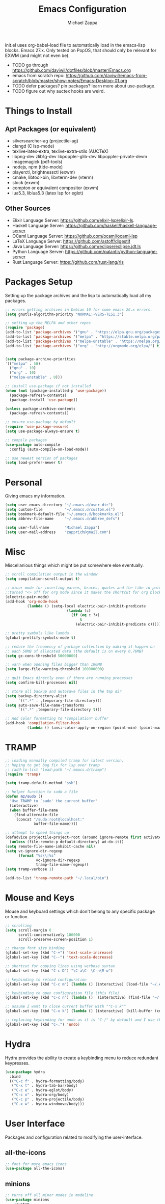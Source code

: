 #+TITLE: Emacs Configuration
#+DESCRIPTION: My literate emacs configuration using org-mode.
#+AUTHOR: Michael Zappa

init.el uses org-babel-load file to automatically load in the emacs-lisp
blocks. Emacs 27.x. Only tested on PopOS, that should only be relevant for EXWM (and might not even be).

- TODO go through https://github.com/daviwil/dotfiles/blob/master/Emacs.org
- emacs from scratch repo: https://github.com/daviwil/emacs-from-scratch/blob/master/show-notes/Emacs-Desktop-01.org
- TODO defer packages? pin packages? learn more about use-package.
- TODO figure out why auctex hooks are weird.
* Things to Install
** Apt Packages (or equivalent)
- silversearcher-ag (projectile-ag)
- clangd (C lsp-mode)
- texlive-latex-extra, texlive-extra-utils (AUCTeX)
- libpng-dev zlib1g-dev libpoppler-glib-dev libpoppler-private-devm imagemagick (pdf-tools)
- nodejs, npm (tide-mode)
- playerctl, brightnessctl (exwm)
- cmake, libtool-bin, libvterm-dev (vterm)
- slock (exwm)
- compton or equivalent compositor (exwm)
- lua5.3, liblua5.3 (latex lsp for eglot)
** Other Sources
- Elixir Language Server:  https://github.com/elixir-lsp/elixir-ls.
- Haskell Language Server: https://github.com/haskell/haskell-language-server
- OCaml Language Server:  https://github.com/ocaml/ocaml-lsp
- LaTeX Language Server: https://github.com/astoff/digestif
- Java Language Server: https://github.com/eclipse/eclipse.jdt.ls
- Python Language Server:  https://github.com/palantir/python-language-server
- Rust Language Server:  https://github.com/rust-lang/rls
* Packages Setup
  Setting up the package archives and the lisp to automatically load all my packages.
  #+begin_src emacs-lisp
    ;; errors getting archives in Debian 10 for some emacs 26.x errors.
    (setq gnutls-algorithm-priority "NORMAL:-VERS-TLS1.3")

    ;; setting up the MELPA and other repos
    (require 'package)
    (add-to-list 'package-archives '("gnu" . "https://elpa.gnu.org/packages/") t)
    (add-to-list 'package-archives '("melpa" . "https://stable.melpa.org/packages/") t)
    (add-to-list 'package-archives '("melpa-unstable" . "https://melpa.org/packages/") t)
    (add-to-list 'package-archives '("org" . "http://orgmode.org/elpa/") t)


    (setq package-archive-priorities
    '(("melpa" . 50)
      ("gnu" . 10)
      ("org" . 10)
      ("melpa-unstable" . 0)))

    ;; install use-package if not installed
    (when (not (package-installed-p 'use-package))
      (package-refresh-contents)
      (package-install 'use-package))

    (unless package-archive-contents
      (package-refresh-contents))

    ;; ensure use-package by default
    (require 'use-package-ensure)
    (setq use-package-always-ensure t)

    ;; compile packages
    (use-package auto-compile
      :config (auto-compile-on-load-mode))

    ;; use newest version of packages
    (setq load-prefer-newer t)
  #+end_src
* Personal
  Giving emacs my information.
  #+begin_src emacs-lisp
    (setq user-emacs-directory "~/.emacs.d/user-dir")
    (setq custom-file          "~/.emacs.d/custom.el")
    (setq bookmark-default-file "~/.emacs.d/bookmarks.el")
    (setq abbrev-file-name     "~/.emacs.d/abbrev_defs")

    (setq user-full-name       "Michael Zappa")
    (setq user-mail-address    "zapprich@gmail.com")
  #+end_src
* Misc
  Miscellanious things which might be put somewhere else eventually.
  #+begin_src emacs-lisp
    ;; scroll compilation output in the window
    (setq compilation-scroll-output t)

    ;; minor mode for inserting parens, braces, quotes and the like in pairs.
    ;;turned "<> off for org mode since it makes the shortcut for org blocks difficult."
    (electric-pair-mode)
    (add-hook 'org-mode-hook
              (lambda () (setq-local electric-pair-inhibit-predicate
                                (lambda (c)
                                  (if (eq c ?<)
                                      t
                                    (electric-pair-inhibit-predicate c))))))

    ;; pretty symbols like lambda
    (global-prettify-symbols-mode t)

    ;; reduce the frequency of garbage collection by making it happen on
    ;; each 50MB of allocated data (the default is on every 0.76MB)
    (setq gc-cons-threshold 50000000)

    ;; warn when opening files bigger than 100MB
    (setq large-file-warning-threshold 100000000)

    ;; quit Emacs directly even if there are running processes
    (setq confirm-kill-processes nil)

    ;; store all backup and autosave files in the tmp dir
    (setq backup-directory-alist
          `((".*" . ,temporary-file-directory)))
    (setq auto-save-file-name-transforms
          `((".*" ,temporary-file-directory t)))

    ;; Add color formatting to *compilation* buffer
    (add-hook 'compilation-filter-hook
              (lambda () (ansi-color-apply-on-region (point-min) (point-max))))
  #+end_src
* TRAMP
  #+begin_src emacs-lisp
    ;; loading manually compiled tramp for latest version,
    ;; hoping to get bug fix for lsp over tramp
    ;; (add-to-list 'load-path "~/.emacs.d/tramp")
    (require 'tramp)

    (setq tramp-default-method "ssh")

    ;; helper function to sudo a file
    (defun mz/sudo ()
      "Use TRAMP to `sudo' the current buffer"
      (interactive)
      (when buffer-file-name
        (find-alternate-file
         (concat "/sudo:root@localhost:"
                 buffer-file-name))))

    ;; attempt to speed things up
    (defadvice projectile-project-root (around ignore-remote first activate)
      (unless (file-remote-p default-directory) ad-do-it))
    (setq remote-file-name-inhibit-cache nil)
    (setq vc-ignore-dir-regexp
          (format "%s\\|%s"
                  vc-ignore-dir-regexp
                  tramp-file-name-regexp))
    (setq tramp-verbose 1)

    (add-to-list 'tramp-remote-path "~/.local/bin")
  #+end_src
* Mouse and Keys
  Mouse and keyboard settings which don't belong to any specific package or function.
  #+begin_src emacs-lisp
    ;; scrolling
    (setq scroll-margin 0
          scroll-conservatively 100000
          scroll-preserve-screen-position 1)

    ;; change font size binding
    (global-set-key (kbd "C-+") 'text-scale-increase)
    (global-set-key (kbd "C--") 'text-scale-decrease)

    ;; shortcut for copying lines using verbose syntax
    (global-set-key (kbd "C-c D") "\C-a\C- \C-n\M-w")

    ;; keybinding to reload configuration
    (global-set-key (kbd "C-c m") (lambda () (interactive) (load-file "~/.emacs.d/init.el")))

    ;; keybinding to open configuration file (this file)
    (global-set-key (kbd "C-c n") (lambda ()  (interactive) (find-file "~/.emacs.d/configuration.org")))

    ;; assume I want to close current buffer with ""C-x k""
    (global-set-key (kbd "C-x k") (lambda () (interactive) (kill-buffer (current-buffer))))

    ;; replacing keybinding for undo as it is "C-/" by default and I use that for toggling comments.
    (global-set-key (kbd "C-.") 'undo)
  #+end_src
* Hydra
  Hydra provides the ability to create a keybinding menu to reduce redundant keypresses.
  #+begin_src emacs-lisp
    (use-package hydra
      :bind
      (("C-c f" . hydra-formatting/body)
       ("C-x t" . hydra-tab-bar/body)
       ("C-c e" . hydra-eglot/body)
       ("C-c o" . hydra-org/body)
       ("C-c p" . hydra-projectile/body)
       ("C-x w" . hydra-windmove/body)))
  #+end_src
* User Interface
  Packages and configuration related to modifying the user-interface.
** all-the-icons
  #+begin_src emacs-lisp
    ;; font for more emacs icons
    (use-package all-the-icons)
  #+end_src
** minions
  #+begin_src emacs-lisp
		;; turns off all minor modes in modeline
		(use-package minions
			:custom
			(minions-mode-line-lighter "")
			(minions-mode-line-delimiters '("" . ""))
			:config
			(minions-mode 1))
  #+end_src
** Startup Configuration
  #+begin_src emacs-lisp
    ;; scratch screen
    (setq inhibit-startup-screen t)
    (setq initial-scratch-message "")

    ;; hecking bell
    (setq ring-bell-function 'ignore)

    ;; shallow tabs
    (setq-default tab-width 2)

    ;; turn off things
    (menu-bar-mode -1)
    (scroll-bar-mode -1)
    (tool-bar-mode -1)
    (blink-cursor-mode -1)

    ;; initial frame maximized
    (add-to-list 'initial-frame-alist '(fullscreen . maximized))
  #+end_src
** Theme Configuration
  #+begin_src emacs-lisp
    ;; ;; nord-theme, doesn't have tab-bar support yet
    (use-package nord-theme)

    ;; dracula-theme, which has tab-bar support
    (use-package dracula-theme)

    ;; modus-vivendi, dark theme from prot
    (use-package modus-vivendi-theme
      :config
      (load-theme 'modus-vivendi t))
  #+end_src
** Frames Configuration
  #+begin_src emacs-lisp
    ;; more useful frame title, that show either a file or a
    ;; buffer name (if the buffer isn't visiting a file)
    (setq frame-title-format '((:eval (projectile-project-name))))

    ;; line numbers, column number, size indication
    (global-display-line-numbers-mode)
    (line-number-mode t)
    (column-number-mode t)
    (size-indication-mode t)

    ;; winner-mode to undo and redo window configurations
    (winner-mode)
  #+end_src
** tab-bar-mode
   #+begin_src emacs-lisp
     (tab-bar-mode)
     (global-set-key (kbd "M-[") 'tab-bar-history-back)
     (global-set-key (kbd "M-]") 'tab-bar-history-forward)
     ;; hydra bindings for tab-bar-mode
     (defhydra hydra-tab-bar (:color red)
       "Tab Bar Operations"
       ("t" tab-new "Create a new tab" :column "Creation")
       ("d" dired-other-tab "Open Dired in another tab")
       ("f" find-file-other-tab "Find file in another tab")
       ("0" tab-close "Close current tab")
       ("m" tab-move "Move current tab" :column "Management")
       ("r" tab-rename "Rename Tab")
       ("<return>" tab-bar-select-tab-by-name "Select tab by name" :column "Navigation")
       ("<right>" tab-next "Next Tab")
       ("<left>" tab-previous "Previous Tab")
       ("q" nil "exit" :color blue))
   #+end_src
* User Interaction
  Packages and configuration related to user interaction.
** avy
  #+begin_src emacs-lisp
    ;skip around the screen
    (use-package avy
      :config
      (global-set-key (kbd "C-;") 'avy-goto-char-2))
  #+end_src
** counsel
  #+begin_src emacs-lisp
    ;; autocomplete interface for search
    (use-package counsel
      :bind
      (("C-s" . swiper)
       ("C-x C-r" . counsel-recentf)
       ("M-x" . counsel-M-x)
       ("C-x C-f" . counsel-find-file))
      :config
      (setcdr (assoc 'counsel-M-x ivy-initial-inputs-alist) "") ;; not only prefixes
      ;; for some reason just turning on counsel-mode doesn't properly replace functions on start,
      ;; so my common uses are also bound above
      (counsel-mode 1)
      (ivy-mode 1)
      (use-package ivy-hydra))
  #+end_src
** exec-path-from-shell
  #+begin_src emacs-lisp
    ;; Force Emacs to use shell path
    (use-package exec-path-from-shell
      :config
      (exec-path-from-shell-initialize))
  #+end_src
** smex
  #+begin_src emacs-lisp
    ;; frequency sorter to integrate with counsel
    (use-package smex)
  #+end_src
** scratch
   #+begin_src emacs-lisp
     (use-package scratch
       :bind ("C-c s" . scratch))
   #+end_src
** which-key
  #+begin_src emacs-lisp
    ;; shows possible key combinations
    (use-package which-key
      :config
      (which-key-mode))
  #+end_src
** windmove
  #+begin_src emacs-lisp
		(use-package windmove
			;; default keybindings are S-s-<direction>, but super doesn't get past GNOME shell
			:bind
			(("C-S-<left>" . windmove-swap-states-left)
			 ("C-S-<right>" . windmove-swap-states-right)
			 ("C-S-<up>" . windmove-swap-states-up)
			 ("C-S-<down>" . windmove-swap-states-down))
			:hook
			;; hooks for windmove working in org mode, questionable effect.
			((org-shiftup . windmove-up)
			 (org-shiftleft . windmove-left)
			 (org-shiftdown . windmove-down)
			 (org-shiftright . windmove-right)

			 (org-shiftcontrolup . windmove-swap-states-up)
			 (org-shiftcontrolleft . windmove-swap-states-left)
			 (org-shiftcontrol-down . windmove-swap-states-down)
			 (org-shiftcontrolright . windmove-swap-states-right))
			:config
			;; use shift + arrow keys to switch between visible buffers
			(windmove-default-keybindings))

		(defhydra hydra-windmove (:color red)
			"Windmove Operations"
			("<left>" windmove-left "left" :column "Change window")
			("<right>" windmove-right "right")
			("<up>" windmove-up "up")
			("<down>" windmove-down "down")

			("C-<left>" windmove-swap-states-left "move left" :column "Move window")
			("C-<right>" windmove-swap-states-right "move right")
			("C-<up>" windmove-swap-states-up "move up")
			("C-<down>" windmove-swap-states-down "move down")

			("q" nil "exit" :color blue))
  #+end_src
** Yes/No Question Configuration
   #+begin_src emacs-lisp
     ;; enable y/n answers
     (fset 'yes-or-no-p 'y-or-n-p)
   #+end_src
* VTerm
  Preferred emacs terminal emulator.
  #+begin_src emacs-lisp
    (setq vterm-module-cmake-args "-DUSE_SYSTEM_LIBVTERM=no")
    (use-package vterm)
  #+end_src
* Project Management
  Packages and configuration related to managing projects.
** magit
  #+begin_src emacs-lisp
		;; magit git interface
		(use-package magit
			:custom
			(magit-completing-read-function 'ivy-completing-read))
  #+end_src
** projectile
  #+begin_src emacs-lisp
		;; project manager
		(use-package projectile
			:init
			(use-package ag)
			(use-package ibuffer-projectile)
			:custom
			(projectile-completion-system 'ivy)
			(projectile-project-search-path '("~/Projects"))
			(projectile-mode-line "Projectile")
			:config
			(projectile-mode +1))

		;; utility function for opening projectile eshell in another window
		(defun mz/projectile-eshell-other-window ()
			"Open 'eshell' from projectile in a new window."
			(interactive)
			(let ((buf (projectile-run-eshell)))
				(switch-to-buffer (other-buffer buf))
				(switch-to-buffer-other-window buf)))

		;; hydra bindings for opening projectile things in another window
		(defhydra hydra-projectile-other-window (:color blue)
			"projectile-other-window"
			("f"  projectile-find-file-other-window        "file" :column "Find File")
			("g"  projectile-find-file-dwim-other-window   "file dwim")
			("d"  projectile-find-dir-other-window         "dir")
			("b"  projectile-switch-to-buffer-other-window "buffer")
			("e" mz/projectile-eshell-other-window         "eshell" :column "Misc")
			("q"  nil                                      "exit" :color blue))

		;; hydra bindings for projectile
		(defhydra hydra-projectile (:color red)
			"PROJECTILE: %(projectile-project-root)"

			("ff"  projectile-find-file "file" :column "Find File")
			("s-f" projectile-find-file-dwim "file dwim")
			("fd"  projectile-find-file-in-directory "file curr dir")
			("r"   projectile-recentf "recent file")
			("d"   projectile-find-dir "dir")

			("b"   projectile-switch-to-buffer "switch to buffer" :column "Buffers")
			("i"   projectile-ibuffer "ibuffer")
			("K"   projectile-kill-buffers "kill all buffers")
			("e"   projectile-run-eshell "eshell" :color blue)

			("c"   projectile-invalidate-cache "clear cache" :column "Cache (danger)")
			("x"   projectile-remove-known-project "remove known project")
			("X"   projectile-cleanup-known-projects "cleanup projects")
			("z"   projectile-cache-current-file "cache current project")

			("a"   projectile-ag "ag" :column "Project")
			("p"   projectile-switch-project "switch project" :column "Project")
			("P"   treemacs-projectile "treemacs")

			("`"   hydra-projectile-other-window/body "other window" :color blue :column "Other")
			("q"   nil "exit" :color blue))
  #+end_src
* Text Files
  Packages and configuration related to displaying, editing, and formatting text files.
** company
 #+begin_src emacs-lisp
   ;; company for text-completion
   (use-package company
     :config
     (global-company-mode))
  #+end_src
** hl-line
  #+begin_src emacs-lisp
    ;; highlight the current line
    (use-package hl-line
      :config
      (global-hl-line-mode +1))
  #+end_src
** paredit
  #+begin_src emacs-lisp
    (use-package paredit
      :config
      (add-hook 'emacs-lisp-mode-hook (lambda () (setq show-paren-style 'expression))))
  #+end_src
** rainbow-delimiters
  #+begin_src emacs-lisp
		(use-package rainbow-delimiters
			:hook
			((emacs-lisp-mode java-mode python-mode rust-mode) . rainbow-delimiters-mode))
  #+end_src
** format-all
   #+begin_src emacs-lisp
     (use-package format-all)
   #+end_src
** Formatting Configuration
   #+begin_src emacs-lisp
     ;; wraps visual lines
     (global-visual-line-mode)

     ;; newline at end of file
     (setq require-final-newline t)

     ;; wrap lines at 80 characters
     (setq-default fill-column 100)

     ;; delete trailing whitespace when saving.
     (add-hook 'before-save-hook 'delete-trailing-whitespace)

     ;; function for toggling comments
     (defun mz/comment-or-uncomment-region-or-line ()
       "Comments or uncomments the region or the current line if there's no active region."
       (interactive)
       (let (beg end)
         (if (region-active-p)
             (setq beg (region-beginning) end (region-end))
           (setq beg (line-beginning-position) end (line-end-position)))
         (comment-or-uncomment-region beg end)
         (forward-line)))

     ;; binding toggle-comment to "C-/" for consistency with other editors
     (global-set-key (kbd "C-/") 'mz/comment-or-uncomment-region-or-line)

     ;; function to untabify buffer
     (defun mz/untabify-buffer ()
       (interactive)
       (untabify (point-min) (point-max)))

     ;; hydra for formatting files
     (defhydra hydra-formatting (:color blue)
       "formatting"
       ("f" format-all-buffer "format-all")
       ("u" mz/untabify-buffer "untabify"))
   #+end_src
* Elfeed RSS Reader
  RSS reader using an org-mode file for configuration.
  #+begin_src emacs-lisp
		(use-package elfeed
			:bind ("C-c w" . elfeed)
			:init
			(use-package elfeed-org)
			:config
			(elfeed-org))
  #+end_src
* Nov EPub Reader
  EPub reader mode.
  #+begin_src emacs-lisp
    ;; epub reader mode
    (use-package nov
      :config
      (add-to-list 'auto-mode-alist '("\\.epub\\'" . nov-mode))
      :hook
      (nov-mode . visual-line-mode))
  #+end_src
* LaTeX
  #+begin_src emacs-lisp
		(use-package auctex
			:defer t
			:hook ((LaTeX-mode . eglot-ensure)
						 (LaTeX-mode . visual-line-mode)
						 (LaTeX-mode . flyspell-mode)
						 (LaTeX-mode . LaTeX-math-mode))
			:custom
			(TeX-auto-save t)
			(TeX-byte-compile t)
			(TeX-clean-confirm nil)
			(TeX-master 'dwim)
			(TeX-parse-self t)
			(TeX-source-correlate-mode t)

			;; pdf mode
			(TeX-PDF-mode t)
			(TeX-view-program-selection '((output-pdf "PDF Tools")))
			(TeX-view-program-list '(("PDF Tools" TeX-pdf-tools-sync-view)))
			(TeX-source-correlate-start-server t)

			(reftex-plug-into-AUCTeX t)
			(TeX-error-overview-open-after-TeX-run t)
			:config
			;; to have the buffer refresh after compilation. can't be in :hook since it's not a mode hook
			(add-hook 'TeX-after-compilation-finished-functions
								#'TeX-revert-document-buffer))

		;; reference management
		(use-package bibtex
			:after auctex
			:hook (bibtex-mode . my/bibtex-fill-column)
			:preface
			(defun mz/bibtex-fill-column ()
				"Ensures that each entry does not exceed 120 characters."
				(setq fill-column 120)))
  #+end_src
* PDF-Tools
  #+begin_src emacs-lisp
    ;; enhanced pdf viewer
    (use-package pdf-tools
      :init
      (pdf-tools-install)
      :hook (pdf-view-mode . pdf-view-midnight-minor-mode))

    ;; quelpa just for this right now, maybe break out when re-evaluate packaging. probably will just change to straight
    (use-package quelpa
      :config
      (quelpa
       '(pdf-continuous-scroll-mode
         :fetcher git
         :url "https://github.com/dalanicolai/pdf-continuous-scroll-mode.el.git"))
      (add-hook 'pdf-view-mode-hook 'pdf-continuous-scroll-mode)
      (setq pdf-view-have-image-mode-pixel-vscroll t))
  #+end_src
* Languages and LSP Support
  Packages and configuration related to language major/minor modes and language servers.
** Eglot
   #+begin_src emacs-lisp
     (use-package eglot)

     (defhydra hydra-eglot (:color red)
       ("r" eglot-rename "rename")
       ("e" eglot "connect")
       ("X" eglot-shutdown "shutdown")
       ("R" eglot-reconnect "reconnect")
       ("f" eglot-format "format")
       ("c" eglot-code-actions "code actions")

       ("q" nil "exit" :color blue))
   #+end_src
** C
  #+begin_src emacs-lisp
    (add-hook 'c-mode-hook 'eglot-ensure)
    (add-to-list 'eglot-server-programs '('c-mode . ("clangd" "")))
  #+end_src
** Elisp
  #+begin_src emacs-lisp
		;; Help for emacs-lisp functions
		(use-package eldoc
			:hook
			((emacs-lisp-mode lisp-interaction-mode ielm-mode) . turn-on-eldoc-mode))
  #+end_src
** Elixir
  #+begin_src emacs-lisp
    ;; Elixir major mode hooked up to lsp
    (use-package elixir-mode
      :hook (elixir-mode . eglot-ensure))

    ;; minor mode for mix commands
    (use-package mix
      :hook (elixir-mode mix-minor-mode))
  #+end_src
** Haskell
	 #+begin_src emacs-lisp
		 (use-package haskell-mode
			 :hook (haskell-mode . eglot-ensure))
	 #+end_src
** OCaml
  #+begin_src emacs-lisp
    ;; OCaml major mode
    (use-package tuareg
      :hook (tuareg-mode . eglot-ensure))

    ;; dune integration, don't know how to use
    (use-package dune)
  #+end_src
** Java
  #+begin_src emacs-lisp
    (add-hook 'java-mode-hook 'eglot-ensure)

    ;; function to build jar from maven project
    (defun mz/mvn-jar ()
      "Packages the maven project into a jar."
      (interactive)
      (mvn "package"))

    ;; function to run the main class defined for the maven project
    (defun mz/mvn-run ()
      "Run the maven project using the exec plugin."
      (interactive)
      (mvn "compile exec:java"))

    ;; function to test all test classes
    (defun mz/mvn-test-all ()
      "Run all test classes in the maven project."
      (interactive)
      (mvn "test"))

    ;; maven minor mode
    (use-package mvn
      :bind
      (:map java-mode-map
            (("C-c M" . mvn)
             ("C-c m r" . mz/mvn-run)
             ("C-c m c" . mvn-compile)
             ("C-c m T" . mvn-test) ;; asks for specific test class to run
             ("C-c m t" . mz/mvn-test-all)
             ("C-c m j" . mz/mvn-jar))))
   #+end_src
** Python
  #+begin_src emacs-lisp
		(use-package python
			:hook
			(python-mode . eglot-ensure)
			:custom
			(python-indent-offset 2)
			:config
			(cond
			 ;; i use python3
			 ((executable-find "python3")
				(setq python-shell-interpreter "python3"))))
  #+end_src
** Rust
  #+begin_src emacs-lisp
		;; hook up rust-mode with the language server
		(use-package rust-mode
			:custom
			(rust-format-on-save t)
			:hook (rust-mode . eglot-ensure))

		;; cargo minor mode for cargo keybindings
		(use-package cargo
			:hook (rust-mode . cargo-minor-mode))
  #+end_src
** sh
  #+begin_src emacs-lisp
    (add-hook 'shell-mode-hook
        (lambda ()
          (setq sh-basic-offset 2
          shr-indentation 2)))
  #+end_src
** Web Dev
Currently not doing web development, by my estimation I will need these basic packages.
   #+begin_src emacs-lisp
     (use-package web-mode)
     (use-package typescript-mode)
     (use-package tide)
   #+end_src
* Org Mode
  Configuration for the majestic org-mode.
** General
  #+begin_src emacs-lisp
		(setq org-directory "~/Org")

		;; bullets instead of asterisks
		(use-package org-bullets
			:hook (org-mode . org-bullets-mode))

		;; org src blocks act more like the major mode
		(setq org-src-fontify-natively t
					org-src-tab-acts-natively t

					;; editing source block in same window
					org-src-window-setup 'current-window

					org-support-shift-select t
					org-replace-disputed-keys t)

		;; for the "old-school" <s-<tab> to make src blocks
		(require 'org-tempo)
		(add-to-list 'org-structure-template-alist '("el" . "src emacs-lisp"))

		;; change tabs from org-mode
		(with-eval-after-load 'org
			(define-key org-mode-map [(control tab)] 'tab-bar-switch-to-next-tab))
  #+end_src
** hydra-org
   #+begin_src emacs-lisp
     (defhydra hydra-org (:color blue)
       "orgmode"
       ("c" org-capture "capture")
       ("a" org-agenda "agenda")
       ("p" org-projectile-project-todo-completing-read "projectile"))
   #+end_src
** org-capture
   #+begin_src emacs-lisp
     (global-set-key (kbd "C-c c") 'org-capture)

     ;; abstracted template for a TODO to take place on some day, like an assignment due date.
     (defun mz/todo-on-day-template ()
       "* TODO %? %^t")

     (setq org-capture-templates
           '(("c" "Class Task")
             ("cs" "Systems Task" entry
              (file+headline "cs3650.org" "Systems")
              (function mz/todo-on-day-template))
             ("cn" "Networks Task" entry
              (file+headline "cs3700.org" "Networks")
              (function mz/todo-on-day-template))
             ("cc" "Cyber Task" entry
              (file+headline "cy2550.org" "Cyber")
              (function mz/todo-on-day-template))
             ("cp" "Phonology Task" entry
              (file+headline "ling3422.org" "Phonology")
              (function mz/todo-on-day-template))))
   #+end_src
** org-agenda
   #+begin_src emacs-lisp
     (setq org-agenda-files (append org-agenda-files '("~/Org")))
   #+end_src
** org-present
   #+begin_src emacs-lisp
     (use-package org-present
       :config
       ;; from the github page. "C-c C-q" to quit.
       (eval-after-load "org-present"
       '(progn
          (add-hook 'org-present-mode-hook
                    (lambda ()
                      (org-present-big)
                      (org-display-inline-images)
                      (org-present-hide-cursor)
                      (org-present-read-only)))
          (add-hook 'org-present-mode-quit-hook
                    (lambda ()
                      (org-present-small)
                      (org-remove-inline-images)
                      (org-present-show-cursor)
                      (org-present-read-write))))))
   #+end_src
** org-projectile
   #+begin_src emacs-lisp
		 ;; put a todo file in the directory of each projectile project and link them to org-agenda
		 (use-package org-projectile
			 :custom
			 (require 'org-projectile)
			 (org-projectile-per-filepath "todo.org")
			 ;;(org-agenda-files (append org-agenda-files (org-projectile-todo-files))) for some loading-order reason this function is void in :custom but not in :config
			 :config
			 (setq org-agenda-files (append org-agenda-files (org-projectile-todo-files)))
			 (org-projectile-per-project))
   #+end_src
* EXWM
  Configuration for using emacs as an X window manager.
  #+begin_src emacs-lisp
		;; should exwm be enabled?
		(setq exwm-enabled (and (eq window-system 'x)
														(seq-contains command-line-args "--use-exwm")))

		(use-package exwm
			:if exwm-enabled
			:init
			;; package to manage bluetooth from emacs
			(use-package bluetooth)
			;; mode to bind media keys
			(use-package desktop-environment
				:custom
				;; for some reason the default volume commands do not work
				(desktop-environment-volume-toggle-command       "amixer -D pulse set Master toggle")
				(desktop-environment-volume-set-command          "amixer -D pulse set Master %s")
				(desktop-environment-volume-get-command          "amixer -D pulse get Master")
				;; brightness change amount
				(desktop-environment-brightness-normal-increment "5%+")
				(desktop-environment-brightness-normal-decrement "5%-")
				(desktop-environment-brightness-small-increment  "2%+")
				(desktop-environment-brightness-small-decrement  "2%-"))
			:custom
			(exwm-workspace-number 2)
			(exwm-randr-workspace-monitor-plist
			 '(0 "eDP-1" ;; laptop
					 1 "DP-3")) ;; external monitor via HDMI which is for some reason named DP-3
			;; these keys should always pass through to emacs
			(exwm-input-prefix-keys
			 '(?\C-x
				 ?\C-u
				 ?\C-h
				 ?\C-g
				 ?\M-x
				 ?\M-!))
			;; set up global key bindings.  these always work, no matter the input state!
			;; keep in mind that changing this list after EXWM initializes has no effect.
			(exwm-input-global-keys
						`(
							;; reset to line-mode (C-c C-k switches to char-mode via exwm-input-release-keyboard)
							([?\s-r] . exwm-reset)

							;; general app launcher
							([?\s-/] . (lambda ()
													 (interactive)
													 (counsel-linux-app)))

							;; shortcut for firefox
							([?\s-x] . (lambda ()
													 (interactive)
													 (shell-command "firefox")))

							;; shortcut for terminal emulator
							([s-return] . (lambda ()
															(interactive)
															(vterm-other-window)))))
			:config
			(desktop-environment-mode)
			;; when window "class" updates, use it to set the buffer name
			(defun mz/exwm-update-class ()
				(exwm-workspace-rename-buffer exwm-class-name))
			(add-hook 'exwm-update-class-hook #'mz/exwm-update-class)

			;; enable the next key to be sent directly, for things like copy and paste from x windows
			(define-key exwm-mode-map [?\C-m] 'exwm-input-send-next-key))

		;; function to turn on all the exwm stuff
		(defun mz/enable-exwm ()
			"Enables the features of EXWM."

			;; ensure screen updates with xrandr will refresh EXWM frames
			(require 'exwm-randr)
			(exwm-randr-enable)

			;; use default super+shift keybindings
			(windmove-swap-states-default-keybindings)

			;; remap capsLock to ctrl
			(start-process-shell-command "xmodmap" nil "xmodmap ~/.emacs.d/exwm/xmodmap")

			;; display time
			(setq display-time-default-load-average nil)
			(display-time-mode t)

			;; Show battery status in the mode line
			(display-battery-mode 1)

			(exwm-enable)
			(exwm-init))

		(if exwm-enabled (mz/enable-exwm) ())
  #+end_src
